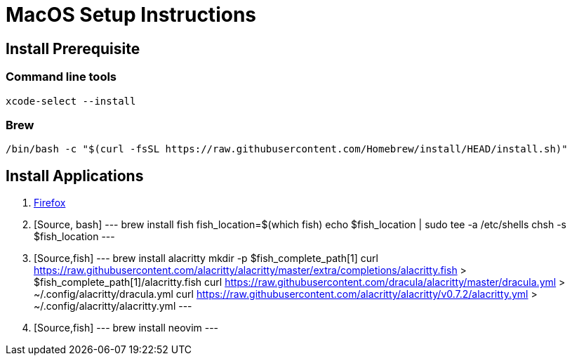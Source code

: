 MacOS Setup Instructions
========================

== Install Prerequisite 

=== Command line tools

[source,bash]
----
xcode-select --install
----

=== Brew

[Source,bash]
----
/bin/bash -c "$(curl -fsSL https://raw.githubusercontent.com/Homebrew/install/HEAD/install.sh)"
----

== Install Applications

. link:https://www.mozilla.org/en-US/firefox/new/[Firefox]
. [Source, bash]
---
brew install fish
fish_location=$(which fish)
echo $fish_location | sudo tee -a /etc/shells
chsh -s $fish_location
---
. [Source,fish]
---
brew install alacritty
mkdir -p $fish_complete_path[1]
curl https://raw.githubusercontent.com/alacritty/alacritty/master/extra/completions/alacritty.fish > $fish_complete_path[1]/alacritty.fish
curl https://raw.githubusercontent.com/dracula/alacritty/master/dracula.yml > ~/.config/alacritty/dracula.yml
curl https://raw.githubusercontent.com/alacritty/alacritty/v0.7.2/alacritty.yml > ~/.config/alacritty/alacritty.yml
---
. [Source,fish]
---
brew install neovim
---

